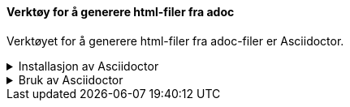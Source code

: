 ==== Verktøy for å generere html-filer fra adoc

Verktøyet for å generere html-filer fra adoc-filer er Asciidoctor.

.Installasjon av Asciidoctor
[%collapsible]
====
Du kan installere Asciidoctor på PCen din ved først å installere Ruby, og deretter bruke dette for å installere Asciidoctor. Du kan også bruke Ruby til å oppgradere eller utvide Asciidoctor.

.Installer Ruby
[%collapsible]
=====
* Gå til nedlastingssiden på link:https://rubyinstaller.org/downloads[rubyinstaller.org^]. + 
* Last ned den versjonen av Rubi som anbefales. 
// Det som anbefales er er en stabil versjon med installasjonskit //
* Installerer den.
=====

.Installere Asciidoctor
[%collapsible]
=====
Åpne et kommandovindu og skriv

 gem install asciidoctor
=====

.Oppdatere en eldre versjon av Asciidoctor
[%collapsible]
=====
Våre maler fungerer ikke som de skal sammen med eldre versjoner av AsciiDoctor. Dette skyldes forandringer i enkelte variabelnavn i AsciiDoctor. 

Du kan oppgradere AsciiDoctor med kommandoen

 gem update asciidoctor 
=====

.Utvidelse av Asciidoctor: Rouge
[%collapsible]
=====
Dersom du planlegger å inkludere programkode eller skjema i dokumentet, kan det være fornuftig å kunne utheve/farge nøkkelord og strukturer i koden. 

Dette kan du oppnå ved å installere Rouge.

 gem install rouge
=====
====

.Bruk av Asciidoctor
[%collapsible]
====
Asciidoctor kjøres fra kommandolinja i den katalogen der hoveddokumentet ligger. 

Kommandoen

 asciidoctor mittdokument.adoc

vil generere filen mittdokument.html fra dokumentet.

////
Du kan styre navnet på det genererte dokumentet ved å bruke flagget -o.

Kommandoene

 asciidoctor mittdokument.adoc -o index.html
 asciidoctor -o index.html mittdokument.adoc
 
vil begge generere filen index.html fra dokumentet.
////
====

